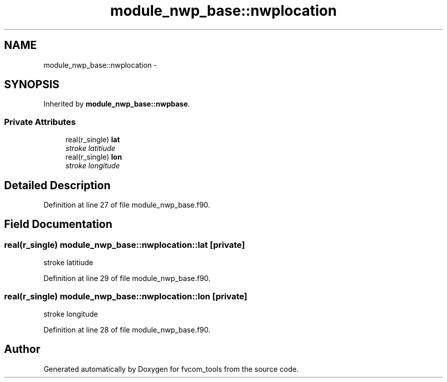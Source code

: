 .TH "module_nwp_base::nwplocation" 3 "Thu Jun 3 2021" "Version 1.4.0" "fvcom_tools" \" -*- nroff -*-
.ad l
.nh
.SH NAME
module_nwp_base::nwplocation \- 
.SH SYNOPSIS
.br
.PP
.PP
Inherited by \fBmodule_nwp_base::nwpbase\fP\&.
.SS "Private Attributes"

.in +1c
.ti -1c
.RI "real(r_single) \fBlat\fP"
.br
.RI "\fIstroke latitiude \fP"
.ti -1c
.RI "real(r_single) \fBlon\fP"
.br
.RI "\fIstroke longitude \fP"
.in -1c
.SH "Detailed Description"
.PP 
Definition at line 27 of file module_nwp_base\&.f90\&.
.SH "Field Documentation"
.PP 
.SS "real(r_single) module_nwp_base::nwplocation::lat\fC [private]\fP"

.PP
stroke latitiude 
.PP
Definition at line 29 of file module_nwp_base\&.f90\&.
.SS "real(r_single) module_nwp_base::nwplocation::lon\fC [private]\fP"

.PP
stroke longitude 
.PP
Definition at line 28 of file module_nwp_base\&.f90\&.

.SH "Author"
.PP 
Generated automatically by Doxygen for fvcom_tools from the source code\&.
